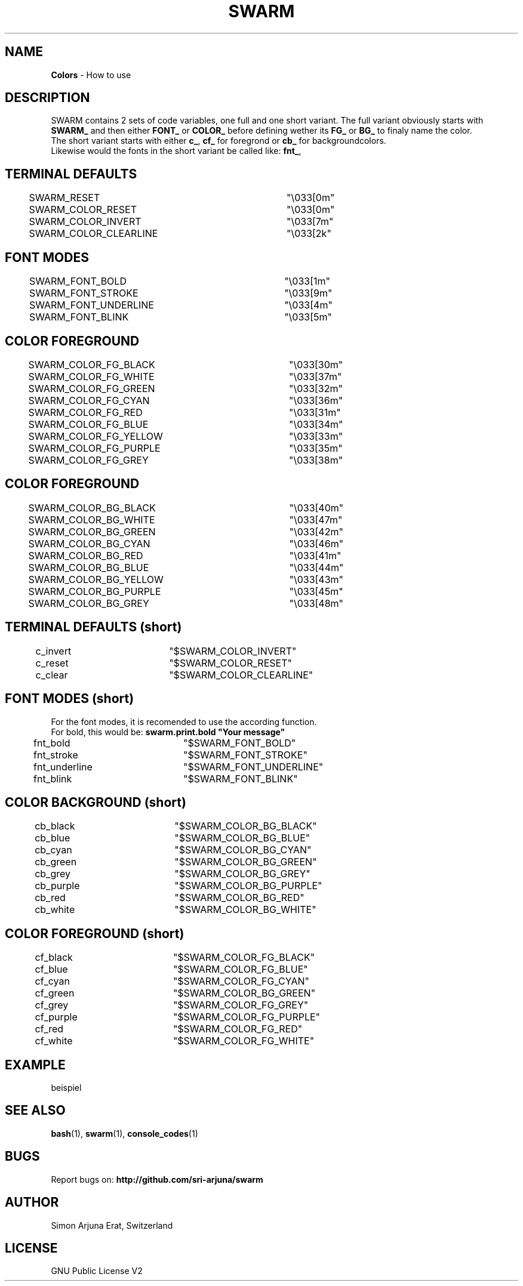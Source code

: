 .TH SWARM 1 "Copyleft 1995-2020" "SWARM 1.0" "SWARM Manual"

.SH NAME
\fBColors\fP - How to use

.SH DESCRIPTION
SWARM contains 2 sets of code variables, one full and one short variant. The full variant obviously starts with \fBSWARM_\fP and then either \fBFONT_\fP or \fBCOLOR_\fP before defining wether its \fBFG_\fP or \fBBG_\fP to finaly name the color.
.RE
The short variant starts with either \fBc_\fP, \fBcf_\fP for foregrond or \fBcb_\fP for backgroundcolors.
.RE
Likewise would the fonts in the short variant be called like: \fBfnt_\fP,
.RE

.SH TERMINAL DEFAULTS
	SWARM_RESET			"\\033[0m"
.RE
	SWARM_COLOR_RESET		"\\033[0m"
.RE
	SWARM_COLOR_INVERT		"\\033[7m"
.RE
	SWARM_COLOR_CLEARLINE	"\\033[2k"
.RE

.SH FONT MODES
	SWARM_FONT_BOLD		"\\033[1m"
.RE
	SWARM_FONT_STROKE		"\\033[9m"
.RE
	SWARM_FONT_UNDERLINE	"\\033[4m"
.RE
	SWARM_FONT_BLINK		"\\033[5m"
.RE

.SH COLOR FOREGROUND
	SWARM_COLOR_FG_BLACK	"\\033[30m"
.RE
	SWARM_COLOR_FG_WHITE	"\\033[37m"
.RE
	SWARM_COLOR_FG_GREEN	"\\033[32m"
.RE
	SWARM_COLOR_FG_CYAN		"\\033[36m"
.RE
	SWARM_COLOR_FG_RED		"\\033[31m"
.RE
	SWARM_COLOR_FG_BLUE		"\\033[34m"
.RE
	SWARM_COLOR_FG_YELLOW	"\\033[33m"
.RE
	SWARM_COLOR_FG_PURPLE	"\\033[35m"
.RE
	SWARM_COLOR_FG_GREY		"\\033[38m"
.RE

.SH COLOR FOREGROUND
	SWARM_COLOR_BG_BLACK	"\\033[40m"
.RE
	SWARM_COLOR_BG_WHITE	"\\033[47m"
.RE
	SWARM_COLOR_BG_GREEN	"\\033[42m"
.RE
	SWARM_COLOR_BG_CYAN		"\\033[46m"
.RE
	SWARM_COLOR_BG_RED		"\\033[41m"
.RE
	SWARM_COLOR_BG_BLUE		"\\033[44m"
.RE
	SWARM_COLOR_BG_YELLOW	"\\033[43m"
.RE
	SWARM_COLOR_BG_PURPLE	"\\033[45m"
.RE
	SWARM_COLOR_BG_GREY		"\\033[48m"
.RE



.SH TERMINAL DEFAULTS (short)
	c_invert		"$SWARM_COLOR_INVERT"
.RE
	c_reset		"$SWARM_COLOR_RESET"
.RE
	c_clear		"$SWARM_COLOR_CLEARLINE"
.RE
	
.SH FONT MODES (short)
For the font modes, it is recomended to use the according function.
.RE
For bold, this would be: \fBswarm.print.bold "Your message"\fP
.RE

	fnt_bold		"$SWARM_FONT_BOLD"
.RE
	fnt_stroke	"$SWARM_FONT_STROKE"
.RE
	fnt_underline	"$SWARM_FONT_UNDERLINE"
.RE
	fnt_blink		"$SWARM_FONT_BLINK"
.RE
	
.SH COLOR BACKGROUND (short)
	cb_black		"$SWARM_COLOR_BG_BLACK"
.RE
	cb_blue		"$SWARM_COLOR_BG_BLUE"
.RE
	cb_cyan		"$SWARM_COLOR_BG_CYAN"
.RE
	cb_green		"$SWARM_COLOR_BG_GREEN"
.RE
	cb_grey		"$SWARM_COLOR_BG_GREY"
.RE
	cb_purple		"$SWARM_COLOR_BG_PURPLE"
.RE
	cb_red		"$SWARM_COLOR_BG_RED"
.RE
	cb_white		"$SWARM_COLOR_BG_WHITE"
.RE
	
.SH COLOR FOREGROUND (short)
	cf_black		"$SWARM_COLOR_FG_BLACK"
.RE
	cf_blue		"$SWARM_COLOR_FG_BLUE"
.RE
	cf_cyan		"$SWARM_COLOR_FG_CYAN"
.RE
	cf_green		"$SWARM_COLOR_BG_GREEN"
.RE
	cf_grey		"$SWARM_COLOR_FG_GREY"
.RE
	cf_purple		"$SWARM_COLOR_FG_PURPLE"
.RE
	cf_red		"$SWARM_COLOR_FG_RED"
.RE
	cf_white		"$SWARM_COLOR_FG_WHITE"
.RE



.SH EXAMPLE
beispiel

.SH SEE ALSO
\fBbash\fP(1), \fBswarm\fP(1), \fBconsole_codes\fP(1)

.SH BUGS
Report bugs on: \fBhttp://github.com/sri-arjuna/swarm\fP

.SH AUTHOR
Simon Arjuna Erat, Switzerland

.SH LICENSE
GNU Public License V2
